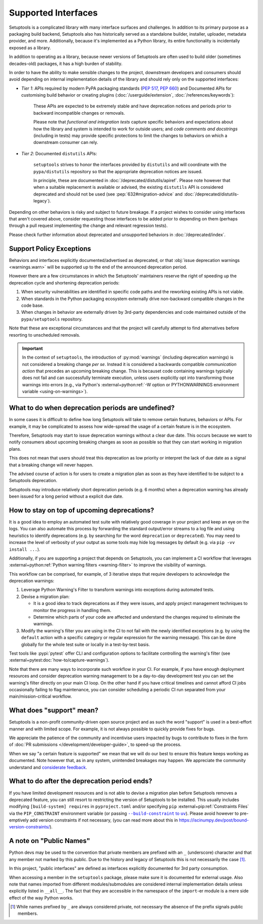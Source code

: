 Supported Interfaces
====================

Setuptools is a complicated library with many interface surfaces and challenges. In addition to its primary purpose as a packaging build backend, Setuptools also has historically served as a standalone builder, installer, uploader, metadata provider, and more. Additionally, because it's implemented as a Python library, its entire functionality is incidentally exposed as a library.

In addition to operating as a library, because newer versions of Setuptools are often used to build older (sometimes decades-old) packages, it has a high burden of stability.

In order to have the ability to make sensible changes to the project, downstream developers and consumers should avoid depending on internal implementation details of the library and should rely only on the supported interfaces:

- *Tier 1*: APIs required by modern PyPA packaging standards (:pep:`517`, :pep:`660`) and Documented APIs for customising build behavior or creating plugins (:doc:`/userguide/extension`, :doc:`/references/keywords`):

   These APIs are expected to be extremely stable and have deprecation notices and periods prior to backward incompatible changes or removals.

   Please note that *functional and integration tests* capture specific behaviors and expectations about how the library and system is intended to work for outside users;
   and *code comments and docstrings* (including in tests) may provide specific protections to limit the changes to behaviors on which a downstream consumer can rely.

- *Tier 2*: Documented ``distutils`` APIs:

   ``setuptools`` strives to honor the interfaces provided by ``distutils`` and
   will coordinate with the ``pypa/distutils`` repository so that the
   appropriate deprecation notices are issued.

   In principle, these are documented in :doc:`/deprecated/distutils/apiref`.
   Please note however that when a suitable replacement is available or advised,
   the existing ``distutils`` API is considered deprecated and should not be used
   (see :pep:`632#migration-advice` and :doc:`/deprecated/distutils-legacy`).

Depending on other behaviors is risky and subject to future breakage. If a project wishes to consider using interfaces that aren't covered above, consider requesting those interfaces to be added prior to depending on them (perhaps through a pull request implementing the change and relevant regression tests).

Please check further information about deprecated and unsupported behaviors in :doc:`/deprecated/index`.


Support Policy Exceptions
-------------------------

Behaviors and interfaces explicitly documented/advertised as deprecated,
or that :obj:`issue deprecation warnings <warnings.warn>`
will be supported up to the end of the announced deprecation period.

However there are a few circumstances in which the Setuptools' maintainers
reserve the right of speeding up the deprecation cycle and shortening deprecation periods:

1. When security vulnerabilities are identified in specific code paths and the
   reworking existing APIs is not viable.
2. When standards in the Python packaging ecosystem externally drive non-backward
   compatible changes in the code base.
3. When changes in behavior are externally driven by 3rd-party dependencies
   and code maintained outside of the ``pypa/setuptools`` repository.

Note that these are exceptional circumstances and that the project will
carefully attempt to find alternatives before resorting to unscheduled removals.

.. important::
   In the context of ``setuptools``, the introduction of :py:mod:`warnings`
   (including deprecation warnings) is not considered a breaking change *per se*.
   Instead it is considered a backwards compatible *communication action* that
   precedes an upcoming breaking change. This is becauset code
   containing warnings typically does not fail and can successfully terminate
   execution, unless users explicitly opt into transforming those warnings
   into errors (e.g., via Python's :external+python:ref:`-W option or
   PYTHONWARNINGS environment variable <using-on-warnings>`).


What to do when deprecation periods are undefined?
--------------------------------------------------

In some cases it is difficult to define how long Setuptools will take
to remove certain features, behaviors or APIs.
For example, it may be complicated to assess how wide-spread the usage
of a certain feature is in the ecosystem.

Therefore, Setuptools may start to issue deprecation warnings without a clear due date.
This occurs because we want to notify consumers about upcoming breaking
changes as soon as possible so that they can start working in migration plans.

This does not mean that users should treat this deprecation as low priority or
interpret the lack of due date as a signal that a breaking change will never happen.

The advised course of action is for users to create a migration plan
as soon as they have identified to be subject to a Setuptools deprecation.

Setuptools may introduce relatively short deprecation periods (e.g. 6 months)
when a deprecation warning has already been issued for a long period without a
explicit due date.


How to stay on top of upcoming deprecations?
--------------------------------------------

It is a good idea to employ an automated test suite with relatively good
coverage in your project and keep an eye on the logs.
You can also automate this process by forwarding the standard output/error
streams to a log file and using heuristics to identify deprecations
(e.g. by searching for the word ``deprecation`` or ``deprecated``).
You may need to increase the level of verbosity of your output as
some tools may hide log messages by default (e.g. via ``pip -vv install ...``).

Additionally, if you are supporting a project that depends on Setuptools,
you can implement a CI workflow that leverages
:external+python:ref:`Python warning filters <warning-filter>`
to improve the visibility of warnings.

This workflow can be comprised, for example, of 3 iterative steps that require
developers to acknowledge the deprecation warnings:

1. Leverage Python Warning's Filter to transform warnings into exceptions during automated tests.
2. Devise a migration plan:

   - It is a good idea to track deprecations as if they were issues,
     and apply project management techniques to monitor the progress in handling them.
   - Determine which parts of your code are affected and understand
     the changes required to eliminate the warnings.

3. Modify the warning's filter you are using in the CI to not fail
   with the newly identified exceptions (e.g. by using the ``default`` action
   with a specific category or regular expression for the warning message).
   This can be done globally for the whole test suite or locally in a
   test-by-test basis.

Test tools like :pypi:`pytest` offer CLI and configuration options
to facilitate controlling the warning's filter (see :external+pytest:doc:`how-to/capture-warnings`).

Note that there are many ways to incorporate such workflow in your CI.
For example, if you have enough deployment resources and consider
deprecation warning management to be a day-to-day development test
you can set the warning's filter directly on your main CI loop.
On the other hand if you have critical timelines and cannot afford CI jobs
occasionally failing to flag maintenance, you can consider scheduling a
periodic CI run separated from your main/mission-critical workflow.


What does "support" mean?
-------------------------

Setuptools is a non-profit community-driven open source project and as such
the word "support" is used in a best-effort manner and with limited scope.
For example, it is not always possible to quickly provide fixes for bugs.

We appreciate the patience of the community and incentivise users
impacted by bugs to contribute to fixes in the form of
:doc:`PR submissions </development/developer-guide>`, to speed-up the process.

When we say "a certain feature is supported" we mean that we will do our best
to ensure this feature keeps working as documented.
Note however that, as in any system, unintended breakages may happen.
We appreciate the community understand and `considerate feedback`_.

.. _considerate feedback: https://opensource.how/etiquette/


What to do after the deprecation period ends?
---------------------------------------------

If you have limited development resources and is not able to
devise a migration plan before Setuptools removes a deprecated feature,
you can still resort to restricting the version of Setuptools to be installed.
This usually includes modifying ``[build-system] requires`` in ``pyproject.toml``
and/or specifying ``pip`` :external+pip:ref:`Constraints Files` via
the ``PIP_CONSTRAINT`` environment variable (or passing |build-constraint-uv|_).
Please avoid however to pre-emptively add version constraints if not necessary,
(you can read more about this in https://iscinumpy.dev/post/bound-version-constraints/).

.. |build-constraint-uv| replace:: ``--build-constraint`` to ``uv``
.. _build-constraint-uv: https://docs.astral.sh/uv/concepts/projects/build/#build-constraints


A note on "Public Names"
------------------------

Python devs may be used to the convention that private members are prefixed
with an ``_`` (underscore) character and that any member not marked by this
public. Due to the history and legacy of Setuptools this is not necessarily
the case [#private]_.

In this project, "public interfaces" are defined as interfaces explicitly
documented for 3rd party consumption.

When accessing a member in the ``setuptools`` package, please make sure it is
documented for external usage. Also note that names imported from different
modules/submodules are considered internal implementation details unless
explicitly listed in ``__all__``. The fact that they are accessible in the
namespace of the ``import``-er module is a mere side effect of the way Python works.

.. [#private]
   While names prefixed by ``_`` are always considered private,
   not necessary the absence of the prefix signals public members.
